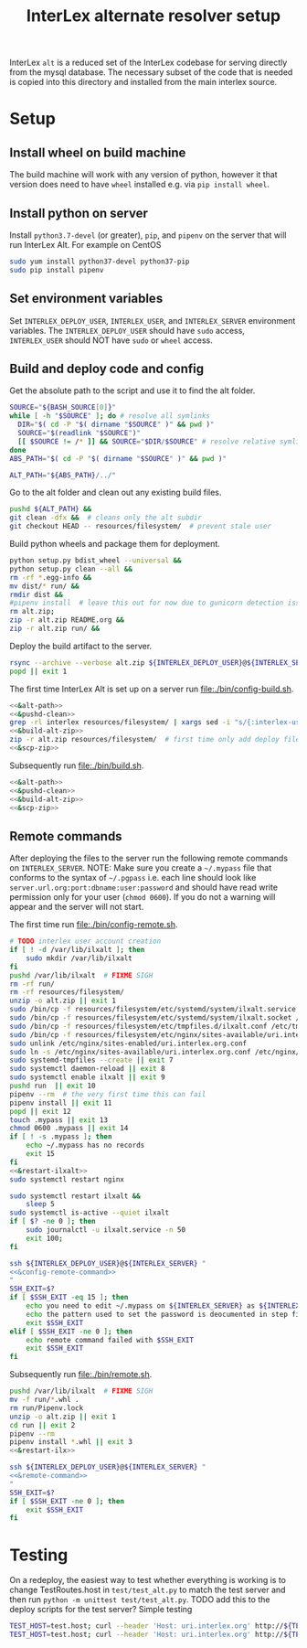 # -*- org-babel-tangle-use-relative-file-links: t; orgstrap-cypher: sha256; orgstrap-norm-func-name: orgstrap-norm-func--dprp-1-0; orgstrap-block-checksum: dcf44c89657e9c69deb39063d830bdda453810cd0f19e4e0ba838404f97c089e; -*-
# [[orgstrap][jump to the orgstrap block for this file]]
#+TITLE: InterLex alternate resolver setup
#+OPTIONS: num:nil


#+name: orgstrap-shebang
#+begin_src bash :eval never :results none :exports none
{ __p=$(mktemp -d);touch ${__p}/=;chmod +x ${__p}/=;__op=$PATH;PATH=${__p}:$PATH;} > ${null="/dev/null"}
$file= $MyInvocation.MyCommand.Source
$ErrorActionPreference= "silentlycontinue"
file=$0
args=$@
$ErrorActionPreference= "Continue"
{ PATH=$__op;rm ${__p}/=;rmdir ${__p};} > $null
emacs -batch -no-site-file -eval "(let (vc-follow-symlinks) (defun orgstrap--confirm-eval (l _) (not (memq (intern l) '(elisp emacs-lisp)))) (let ((file (pop argv)) enable-local-variables) (find-file-literally file) (end-of-line) (when (eq (char-before) ?\^m) (let ((coding-system-for-read 'utf-8)) (revert-buffer nil t t)))) (let ((enable-local-eval t) (enable-local-variables :all) (major-mode 'org-mode)) (require 'org) (org-set-regexps-and-options) (hack-local-variables)))" "${file}" -- $args
exit
<# powershell open
#+end_src

InterLex =alt= is a reduced set of the InterLex codebase for serving
directly from the mysql database. The necessary subset of the code
that is needed is copied into this directory and installed from the
main interlex source.

* Using this file :noexport:
:PROPERTIES:
:VISIBILITY: folded
:END:
To update the contents of [[file:./bin/]] to match this file run =./README.org tangle=.
Alternately from inside emacs run =C-c C-v t= aka ~org-babel-tangle~.
You should also run =shellcheck= on the tangled files if you make any changes.
* Setup
:PROPERTIES:
:CUSTOM_ID: setup
:END:
** Install wheel on build machine
The build machine will work with any version of python, however it that
version does need to have =wheel= installed e.g. via =pip install wheel=.
** Install python on server
Install =python3.7-devel= (or greater), =pip=, and =pipenv= on the server that
will run InterLex Alt. For example on CentOS

#+begin_src bash
sudo yum install python37-devel python37-pip
sudo pip install pipenv
#+end_src
** Set environment variables
Set =INTERLEX_DEPLOY_USER=, =INTERLEX_USER=, and =INTERLEX_SERVER=
environment variables.  The =INTERLEX_DEPLOY_USER= should have =sudo=
access, =INTERLEX_USER= should NOT have =sudo= or =wheel= access.
** Build and deploy code and config
Get the absolute path to the script and use it to find the alt folder.
#+name: &alt-path
#+begin_src bash
SOURCE="${BASH_SOURCE[0]}"
while [ -h "$SOURCE" ]; do # resolve all symlinks
  DIR="$( cd -P "$( dirname "$SOURCE" )" && pwd )"
  SOURCE="$(readlink "$SOURCE")"
  [[ $SOURCE != /* ]] && SOURCE="$DIR/$SOURCE" # resolve relative symlinks
done
ABS_PATH="$( cd -P "$( dirname "$SOURCE" )" && pwd )"

ALT_PATH="${ABS_PATH}/../"
#+end_src

Go to the alt folder and clean out any existing build files.
#+name: &pushd-clean
#+begin_src bash
pushd ${ALT_PATH} &&
git clean -dfx &&  # cleans only the alt subdir
git checkout HEAD -- resources/filesystem/  # prevent stale user
#+end_src

Build python wheels and package them for deployment.
#+name: &build-alt-zip
#+begin_src bash
python setup.py bdist_wheel --universal &&
python setup.py clean --all &&
rm -rf *.egg-info &&
mv dist/* run/ &&
rmdir dist &&
#pipenv install  # leave this out for now due to gunicorn detection issues
rm alt.zip;
zip -r alt.zip README.org &&
zip -r alt.zip run/ &&
#+end_src

# FIXME can't assume that INTERLEX_USER and INTERLEX_RUNTIME_USER are the same (sigh)
# FIXME look at scigraph deploy for the right way to do this ?? no that doesn't quite
# work because I hack around the permissioning issue by having two separate ssh
# connections, which makes the code clearer on the one hand but the connections more
# complex on the other (sigh)
Deploy the build artifact to the server.
#+name: &scp-zip
#+begin_src bash
rsync --archive --verbose alt.zip ${INTERLEX_DEPLOY_USER}@${INTERLEX_SERVER}:${TEAMPTARGET}
popd || exit 1
#+end_src

The first time InterLex Alt is set up on a server run [[file:./bin/config-build.sh]].
#+name: config-build.sh
#+header: :shebang "#!/usr/bin/env bash"
#+header: :noweb no-export
#+header: :tangle-mode (identity #o755)
#+begin_src bash :tangle ./bin/config-build.sh :comments noweb
<<&alt-path>>
<<&pushd-clean>>
grep -rl interlex resources/filesystem/ | xargs sed -i "s/{:interlex-user}/${INTERLEX_USER}/g" &&
<<&build-alt-zip>>
zip -r alt.zip resources/filesystem/  # first time only add deploy files
<<&scp-zip>>
#+end_src

Subsequently run [[file:./bin/build.sh]].
#+name: build.sh
#+header: :shebang "#!/usr/bin/env bash"
#+header: :noweb no-export
#+header: :tangle-mode (identity #o755)
#+begin_src bash :tangle ./bin/build.sh :comments noweb
<<&alt-path>>
<<&pushd-clean>>
<<&build-alt-zip>>
<<&scp-zip>>
#+end_src
** Remote commands
After deploying the files to the server run the following remote
commands on =INTERLEX_SERVER=. NOTE: Make sure you create a
=~/.mypass= file that conforms to the syntax of =~/.pgpass= i.e.
each line should look like =server.url.org:port:dbname:user:password=
and should have read write permission only for your user (=chmod 0600=).
If you do not a warning will appear and the server will not start.

The first time run [[file:./bin/config-remote.sh]].
#+name: &config-remote-command
#+begin_src bash :noweb yes
# TODO interlex user account creation
if [ ! -d /var/lib/ilxalt ]; then
    sudo mkdir /var/lib/ilxalt
fi
pushd /var/lib/ilxalt  # FIXME SIGH
rm -rf run/
rm -rf resources/filesystem/
unzip -o alt.zip || exit 1
sudo /bin/cp -f resources/filesystem/etc/systemd/system/ilxalt.service /etc/systemd/system/ || exit 2
sudo /bin/cp -f resources/filesystem/etc/systemd/system/ilxalt.socket /etc/systemd/system/ || exit 3
sudo /bin/cp -f resources/filesystem/etc/tmpfiles.d/ilxalt.conf /etc/tmpfiles.d/ || exit 4
sudo /bin/cp -f resources/filesystem/etc/nginx/sites-available/uri.interlex.org.conf /etc/nginx/sites-available/ || exit 5  # carful here
sudo unlink /etc/nginx/sites-enabled/uri.interlex.org.conf
sudo ln -s /etc/nginx/sites-available/uri.interlex.org.conf /etc/nginx/sites-enabled/uri.interlex.org.conf || exit 6
sudo systemd-tmpfiles --create || exit 7
sudo systemctl daemon-reload || exit 8
sudo systemctl enable ilxalt || exit 9
pushd run  || exit 10
pipenv --rm  # the very first time this can fail
pipenv install || exit 11
popd || exit 12
touch .mypass || exit 13
chmod 0600 .mypass || exit 14
if [ ! -s .mypass ]; then
    echo ~/.mypass has no records
    exit 15
fi
<<&restart-ilxalt>>
sudo systemctl restart nginx
#+end_src

#+name: &restart-ilxalt
#+begin_src bash
sudo systemctl restart ilxalt &&
    sleep 5
sudo systemctl is-active --quiet ilxalt
if [ $? -ne 0 ]; then
    sudo journalctl -u ilxalt.service -n 50
    exit 100;
fi
#+end_src

#+name: config-remote.sh
#+header: :shebang "#!/usr/bin/env bash" :noweb no-export :tangle-mode (identity #o755)
#+begin_src bash :tangle ./bin/config-remote.sh :comments noweb
ssh ${INTERLEX_DEPLOY_USER}@${INTERLEX_SERVER} "
<<&config-remote-command>>
"
SSH_EXIT=$?
if [ $SSH_EXIT -eq 15 ]; then
    echo you need to edit ~/.mypass on ${INTERLEX_SERVER} as ${INTERLEX_USER} to complete setup
    echo the pattern used to set the password is deocumented in step five of README.org on the server
    exit $SSH_EXIT
elif [ $SSH_EXIT -ne 0 ]; then
    echo remote command failed with $SSH_EXIT
    exit $SSH_EXIT
fi
#+end_src

Subsequently run [[file:./bin/remote.sh]].
#+name: &remote-command
#+begin_src bash :noweb yes
pushd /var/lib/ilxalt  # FIXME SIGH
mv -f run/*.whl .
rm run/Pipenv.lock
unzip -o alt.zip || exit 1
cd run || exit 2
pipenv --rm
pipenv install *.whl || exit 3
<<&restart-ilx>>
#+end_src

#+name: remote.sh
#+header: :shebang "#!/usr/bin/env bash" :noweb no-export :tangle-mode (identity #o755)
#+begin_src bash :tangle ./bin/remote.sh :comments noweb
ssh ${INTERLEX_DEPLOY_USER}@${INTERLEX_SERVER} "
<<&remote-command>>
"
SSH_EXIT=$?
if [ $SSH_EXIT -ne 0 ]; then
    exit $SSH_EXIT
fi
#+end_src

* Testing
:PROPERTIES:
:CUSTOM_ID: testing
:END:
On a redeploy, the easiest way to test whether everything is working is
to change TestRoutes.host in =test/test_alt.py= to match the test server
and then run =python -m unittest test/test_alt.py=. TODO add this to the
deploy scripts for the test server? Simple testing
#+begin_src bash
TEST_HOST=test.host; curl --header 'Host: uri.interlex.org' http://${TEST_HOST}/base/ilx_0109470.ttl
TEST_HOST=test.host; curl --header 'Host: uri.interlex.org' http://${TEST_HOST}/sparc/ontologies/community-terms.ttl
#+end_src
* Bootstrap :noexport:

#+name: orgstrap
#+begin_src elisp :results none :exports none :lexical yes
(when noninteractive
  (let ((tangle (member "tangle" argv)))
    (when tangle
      (let (enable-local-eval)
        ;; this pattern is required when tangling to avoid infinite loops
        (revert-buffer nil t nil)
        (setq-local find-file-literally nil))
      (org-babel-tangle))))
#+end_src

** Local Variables :ARCHIVE:

# close powershell comment #>
# Local Variables:
# eval: (progn (setq-local orgstrap-min-org-version "8.2.10") (let ((a (org-version)) (n orgstrap-min-org-version)) (or (fboundp #'orgstrap--confirm-eval) (not n) (string< n a) (string= n a) (error "Your Org is too old! %s < %s" a n))) (defun orgstrap-norm-func--dprp-1-0 (body) (let ((p (read (concat "(progn\n" body "\n)"))) (m '(defun defun-local defmacro defvar defvar-local defconst defcustom)) print-quoted print-length print-level) (cl-labels ((f (b) (cl-loop for e in b when (listp e) do (or (and (memq (car e) m) (let ((n (nthcdr 4 e))) (and (stringp (nth 3 e)) (or (cl-subseq m 3) n) (f n) (or (setcdr (cddr e) n) t)))) (f e))) p)) (prin1-to-string (f p))))) (unless (boundp 'orgstrap-norm-func) (defvar-local orgstrap-norm-func orgstrap-norm-func-name)) (defun orgstrap-norm-embd (body) (funcall orgstrap-norm-func body)) (unless (fboundp #'orgstrap-norm) (defalias 'orgstrap-norm #'orgstrap-norm-embd)) (defun orgstrap-org-src-coderef-regexp (_fmt &optional label) (let ((fmt org-coderef-label-format)) (format "\\([:blank:]*\\(%s\\)[:blank:]*\\)$" (replace-regexp-in-string "%s" (if label (regexp-quote label) "\\([-a-zA-Z0-9_][-a-zA-Z0-9_ ]*\\)") (regexp-quote fmt) nil t)))) (unless (fboundp #'org-src-coderef-regexp) (defalias 'org-src-coderef-regexp #'orgstrap-org-src-coderef-regexp)) (defun orgstrap--expand-body (info) (let ((coderef (nth 6 info)) (expand (if (org-babel-noweb-p (nth 2 info) :eval) (org-babel-expand-noweb-references info) (nth 1 info)))) (if (not coderef) expand (replace-regexp-in-string (org-src-coderef-regexp coderef) "" expand nil nil 1)))) (defun orgstrap--confirm-eval-portable (lang _body) (not (and (member lang '("elisp" "emacs-lisp")) (let* ((body (orgstrap--expand-body (org-babel-get-src-block-info))) (body-normalized (orgstrap-norm body)) (content-checksum (intern (secure-hash orgstrap-cypher body-normalized)))) (eq orgstrap-block-checksum content-checksum))))) (unless (fboundp #'orgstrap--confirm-eval) (defalias 'orgstrap--confirm-eval #'orgstrap--confirm-eval-portable)) (let (enable-local-eval) (vc-find-file-hook)) (let ((ocbe org-confirm-babel-evaluate) (obs (org-babel-find-named-block "orgstrap"))) (if obs (unwind-protect (save-excursion (setq-local orgstrap-norm-func orgstrap-norm-func-name) (setq-local org-confirm-babel-evaluate #'orgstrap--confirm-eval) (goto-char obs) (org-babel-execute-src-block)) (when (eq org-confirm-babel-evaluate #'orgstrap--confirm-eval) (setq-local org-confirm-babel-evaluate ocbe)) (org-set-visibility-according-to-property)) (warn "No orgstrap block."))))
# End:
